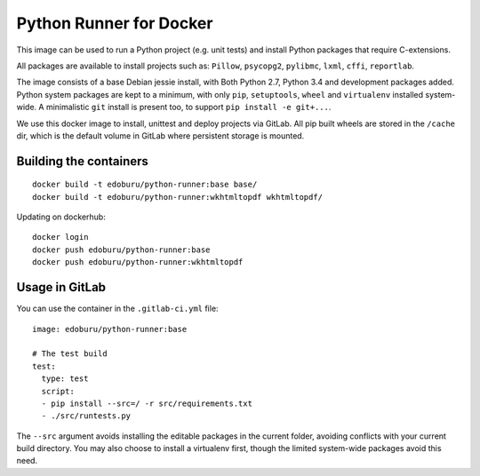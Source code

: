 Python Runner for Docker
========================

This image can be used to run a Python project (e.g. unit tests)
and install Python packages that require C-extensions.

All packages are available to install projects
such as: ``Pillow``, ``psycopg2``, ``pylibmc``, ``lxml``, ``cffi``, ``reportlab``.

The image consists of a base Debian jessie install,
with Both Python 2.7, Python 3.4 and development packages added.
Python system packages are kept to a minimum, with only
``pip``, ``setuptools``, ``wheel`` and ``virtualenv`` installed system-wide.
A minimalistic ``git`` install is present too, to support ``pip install -e git+...``.

We use this docker image to install, unittest and deploy projects via GitLab.
All pip built wheels are stored in the ``/cache`` dir,
which is the default volume in GitLab where persistent storage is mounted.

Building the containers
-----------------------

::

    docker build -t edoburu/python-runner:base base/
    docker build -t edoburu/python-runner:wkhtmltopdf wkhtmltopdf/

Updating on dockerhub::

    docker login
    docker push edoburu/python-runner:base
    docker push edoburu/python-runner:wkhtmltopdf

Usage in GitLab
---------------

You can use the container in the ``.gitlab-ci.yml`` file::

    image: edoburu/python-runner:base

    # The test build
    test:
      type: test
      script:
      - pip install --src=/ -r src/requirements.txt
      - ./src/runtests.py

The ``--src`` argument avoids installing the editable packages in the current folder,
avoiding conflicts with your current build directory.
You may also choose to install a virtualenv first,
though the limited system-wide packages avoid this need.

